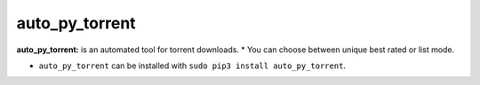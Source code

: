 auto_py_torrent
================

**auto_py_torrent:** is an automated tool for torrent downloads.
* You can choose between unique best rated or list mode.

- ``auto_py_torrent`` can be installed with ``sudo pip3 install auto_py_torrent``.

